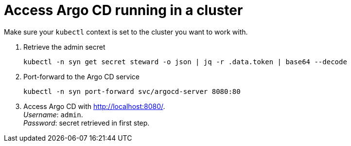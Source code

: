 = Access Argo CD running in a cluster

Make sure your `kubectl` context is set to the cluster you want to work with.

. Retrieve the admin secret
+
----
kubectl -n syn get secret steward -o json | jq -r .data.token | base64 --decode
----
. Port-forward to the Argo CD service
+
----
kubectl -n syn port-forward svc/argocd-server 8080:80
----
. Access Argo CD with http://localhost:8080/. +
  _Username_: `admin`. +
  _Password_: secret retrieved in first step.
